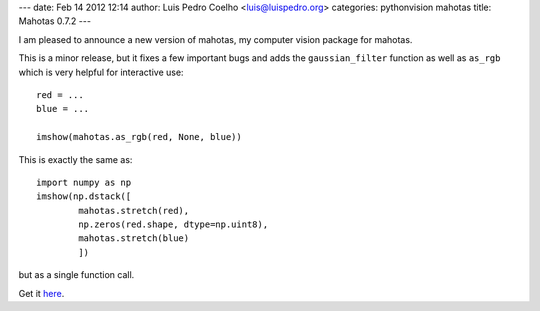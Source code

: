 ---
date: Feb 14 2012 12:14
author: Luis Pedro Coelho <luis@luispedro.org>
categories: pythonvision mahotas
title: Mahotas 0.7.2
---

I am pleased to announce a new version of mahotas, my computer vision package 
for mahotas.

This is a minor release, but it fixes a few important bugs and adds the 
``gaussian_filter`` function as well as ``as_rgb`` which is very helpful for
interactive use::

    red = ...
    blue = ...

    imshow(mahotas.as_rgb(red, None, blue))

This is exactly the same as::

    import numpy as np
    imshow(np.dstack([
            mahotas.stretch(red),
            np.zeros(red.shape, dtype=np.uint8),
            mahotas.stretch(blue)
            ])

but as a single function call.

Get it `here <http://pypi.python.org/pypi/mahotas>`__.
